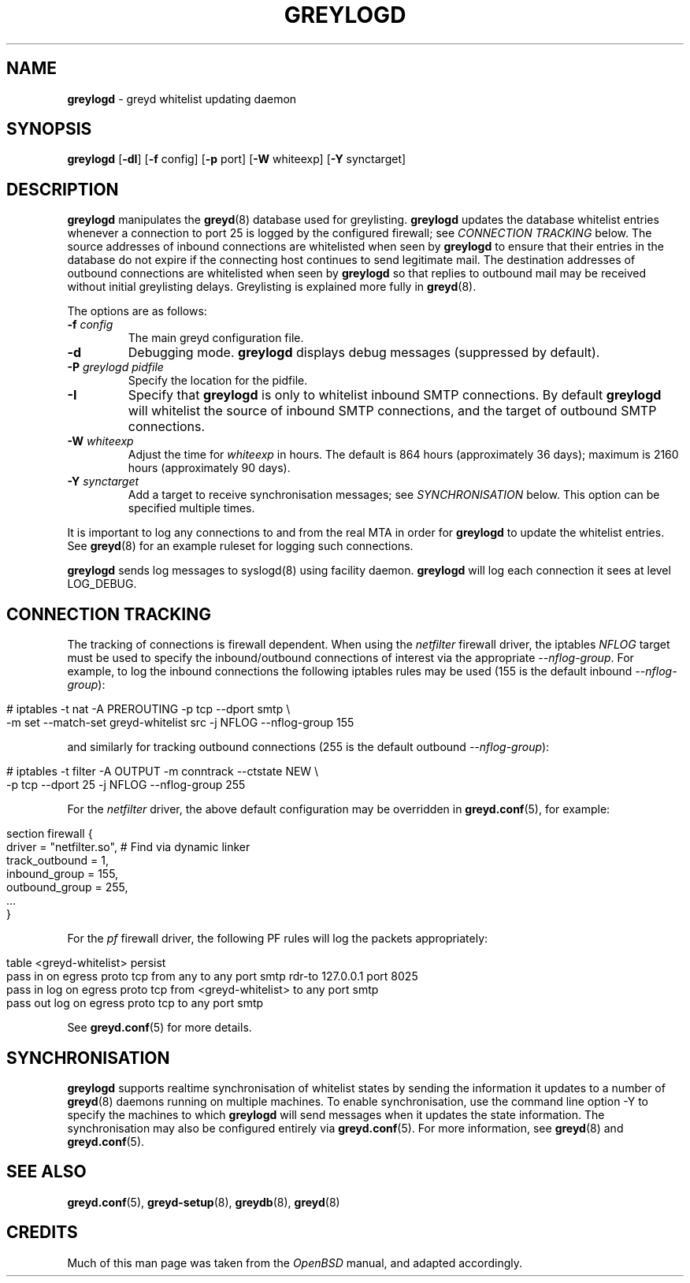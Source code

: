 .\" generated with Ronn/v0.7.3
.\" http://github.com/rtomayko/ronn/tree/0.7.3
.
.TH "GREYLOGD" "8" "January 2015" "" ""
.
.SH "NAME"
\fBgreylogd\fR \- greyd whitelist updating daemon
.
.SH "SYNOPSIS"
\fBgreylogd\fR [\fB\-dI\fR] [\fB\-f\fR config] [\fB\-p\fR port] [\fB\-W\fR whiteexp] [\fB\-Y\fR synctarget]
.
.SH "DESCRIPTION"
\fBgreylogd\fR manipulates the \fBgreyd\fR(8) database used for greylisting\. \fBgreylogd\fR updates the database whitelist entries whenever a connection to port 25 is logged by the configured firewall; see \fICONNECTION TRACKING\fR below\. The source addresses of inbound connections are whitelisted when seen by \fBgreylogd\fR to ensure that their entries in the database do not expire if the connecting host continues to send legitimate mail\. The destination addresses of outbound connections are whitelisted when seen by \fBgreylogd\fR so that replies to outbound mail may be received without initial greylisting delays\. Greylisting is explained more fully in \fBgreyd\fR(8)\.
.
.P
The options are as follows:
.
.TP
\fB\-f\fR \fIconfig\fR
The main greyd configuration file\.
.
.TP
\fB\-d\fR
Debugging mode\. \fBgreylogd\fR displays debug messages (suppressed by default)\.
.
.TP
\fB\-P\fR \fIgreylogd pidfile\fR
Specify the location for the pidfile\.
.
.TP
\fB\-I\fR
Specify that \fBgreylogd\fR is only to whitelist inbound SMTP connections\. By default \fBgreylogd\fR will whitelist the source of inbound SMTP connections, and the target of outbound SMTP connections\.
.
.TP
\fB\-W\fR \fIwhiteexp\fR
Adjust the time for \fIwhiteexp\fR in hours\. The default is 864 hours (approximately 36 days); maximum is 2160 hours (approximately 90 days)\.
.
.TP
\fB\-Y\fR \fIsynctarget\fR
Add a target to receive synchronisation messages; see \fISYNCHRONISATION\fR below\. This option can be specified multiple times\.
.
.P
It is important to log any connections to and from the real MTA in order for \fBgreylogd\fR to update the whitelist entries\. See \fBgreyd\fR(8) for an example ruleset for logging such connections\.
.
.P
\fBgreylogd\fR sends log messages to syslogd(8) using facility daemon\. \fBgreylogd\fR will log each connection it sees at level LOG_DEBUG\.
.
.SH "CONNECTION TRACKING"
The tracking of connections is firewall dependent\. When using the \fInetfilter\fR firewall driver, the iptables \fINFLOG\fR target must be used to specify the inbound/outbound connections of interest via the appropriate \fI\-\-nflog\-group\fR\. For example, to log the inbound connections the following iptables rules may be used (155 is the default inbound \fI\-\-nflog\-group\fR):
.
.IP "" 4
.
.nf

# iptables \-t nat \-A PREROUTING \-p tcp \-\-dport smtp \e
    \-m set \-\-match\-set greyd\-whitelist src \-j NFLOG \-\-nflog\-group 155
.
.fi
.
.IP "" 0
.
.P
and similarly for tracking outbound connections (255 is the default outbound \fI\-\-nflog\-group\fR):
.
.IP "" 4
.
.nf

# iptables \-t filter \-A OUTPUT \-m conntrack \-\-ctstate NEW \e
    \-p tcp \-\-dport 25 \-j NFLOG \-\-nflog\-group 255
.
.fi
.
.IP "" 0
.
.P
For the \fInetfilter\fR driver, the above default configuration may be overridden in \fBgreyd\.conf\fR(5), for example:
.
.IP "" 4
.
.nf

section firewall {
    driver = "netfilter\.so", # Find via dynamic linker
    track_outbound = 1,
    inbound_group = 155,
    outbound_group = 255,
    \.\.\.
}
.
.fi
.
.IP "" 0
.
.P
For the \fIpf\fR firewall driver, the following PF rules will log the packets appropriately:
.
.IP "" 4
.
.nf

table <greyd\-whitelist> persist
pass in on egress proto tcp from any to any port smtp rdr\-to 127\.0\.0\.1 port 8025
pass in log on egress proto tcp from <greyd\-whitelist> to any port smtp
pass out log on egress proto tcp to any port smtp
.
.fi
.
.IP "" 0
.
.P
See \fBgreyd\.conf\fR(5) for more details\.
.
.SH "SYNCHRONISATION"
\fBgreylogd\fR supports realtime synchronisation of whitelist states by sending the information it updates to a number of \fBgreyd\fR(8) daemons running on multiple machines\. To enable synchronisation, use the command line option \-Y to specify the machines to which \fBgreylogd\fR will send messages when it updates the state information\. The synchronisation may also be configured entirely via \fBgreyd\.conf\fR(5)\. For more information, see \fBgreyd\fR(8) and \fBgreyd\.conf\fR(5)\.
.
.SH "SEE ALSO"
\fBgreyd\.conf\fR(5), \fBgreyd\-setup\fR(8), \fBgreydb\fR(8), \fBgreyd\fR(8)
.
.SH "CREDITS"
Much of this man page was taken from the \fIOpenBSD\fR manual, and adapted accordingly\.
